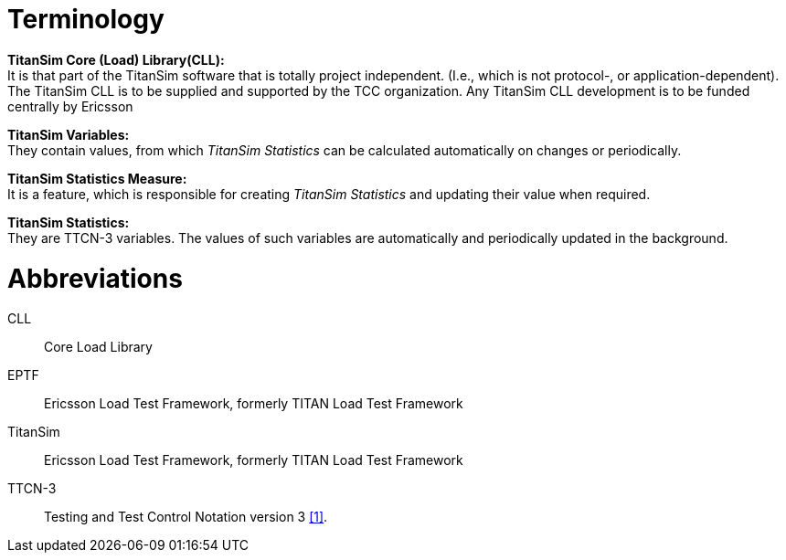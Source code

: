 = Terminology

*TitanSim Core (Load) Library(CLL):* +
It is that part of the TitanSim software that is totally project independent. (I.e., which is not protocol-, or application-dependent). The TitanSim CLL is to be supplied and supported by the TCC organization. Any TitanSim CLL development is to be funded centrally by Ericsson

*TitanSim Variables:* +
They contain values, from which _TitanSim Statistics_ can be calculated automatically on changes or periodically.

*TitanSim Statistics Measure:* +
It is a feature, which is responsible for creating _TitanSim Statistics_ and updating their value when required.

*TitanSim Statistics:* +
They are TTCN-3 variables. The values of such variables are automatically and periodically updated in the background.

= Abbreviations

CLL:: Core Load Library

EPTF:: Ericsson Load Test Framework, formerly TITAN Load Test Framework

TitanSim:: Ericsson Load Test Framework, formerly TITAN Load Test Framework

TTCN-3:: Testing and Test Control Notation version 3 ‎<<8-references.adoc#_1, [1]>>.
